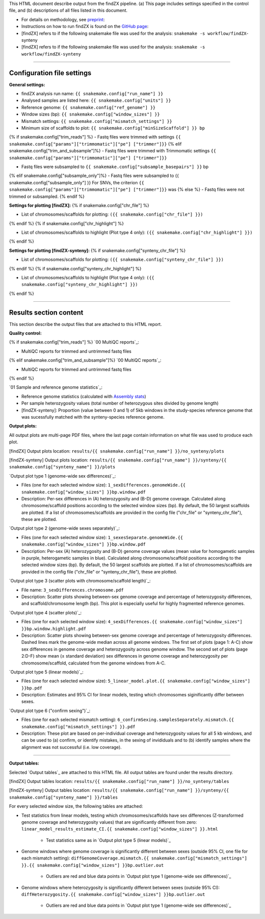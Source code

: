
This HTML document describe output from the findZX pipeline. (a) This page includes settings specified in the control file, and (b) descriptions of all files listed in this document. 

- For details on methodology, see `preprint`_: 


- Instructions on how to run findZX is found on the `GitHub page`_:

- [findZX] refers to if the following snakemake file was used for the analysis: ``snakemake -s workflow/findZX``-synteny

- [findZX] refers to if the following snakemake file was used for the analysis: ``snakemake -s workflow/findZX-synteny``


----

Configuration file settings
*******************************************************

**General settings:**

- findZX analysis run name: ``{{ snakemake.config["run_name"] }}``

- Analysed samples are listed here: ``{{ snakemake.config["units"] }}``

- Reference genome: ``{{ snakemake.config["ref_genome"] }}``

- Window sizes (bp): ``{{ snakemake.config["window_sizes"] }}``

- Mismatch settings: ``{{ snakemake.config["mismatch_settings"] }}``

- Minimum size of scaffolds to plot: ``{{ snakemake.config["minSizeScaffold"] }} bp``


{% if snakemake.config["trim_reads"] %}
- Fastq files were trimmed with settings ``{{ snakemake.config["params"]["trimmomatic"]["pe"] ["trimmer"]}}``
{% elif snakemake.config["trim_and_subsample"]%}
- Fastq files were trimmed with Trimmomatic settings ``{{ snakemake.config["params"]["trimmomatic"]["pe"] ["trimmer"]}}``


- Fastq files were subsampled to ``{{ snakemake.config["subsample_basepairs"] }}`` bp
{% elif snakemake.config["subsample_only"]%}
- Fastq files were subsampled to {{ snakemake.config["subsample_only"] }}
For SNVs, the criterion ``{{ snakemake.config["params"]["trimmomatic"]["pe"] ["trimmer"]}}`` was 
{% else %}
- Fastq files were not trimmed or subsampled.
{% endif %}


**Settings for plotting [findZX]:**
{% if snakemake.config["chr_file"] %}


- List of chromosomes/scaffolds for plotting: ``({{ snakemake.config["chr_file"] }})`` 
{% endif %}
{% if snakemake.config["chr_highlight"] %}


- List of chromosomes/scaffolds to highlight (Plot type 4 only): ``({{ snakemake.config["chr_highlight"] }})`` 
{% endif %}


**Settings for plotting [findZX-synteny]:**
{% if snakemake.config["synteny_chr_file"] %}


- List of chromosomes/scaffolds for plotting: ``({{ snakemake.config["synteny_chr_file"] }})`` 
{% endif %}
{% if snakemake.config["synteny_chr_highlight"] %}

- List of chromosomes/scaffolds to highlight (Plot type 4 only): ``({{ snakemake.config["synteny_chr_highlight"] }})`` 
{% endif %}

----


Results section content
*******************************************************

This section describe the output files that are attached to this HTML report. 


**Quality control:**

{% if snakemake.config["trim_reads"] %}
`00 MultiQC reports`_: 

- MultiQC reports for trimmed and untrimmed fastq files 
{% elif snakemake.config["trim_and_subsample"]%}
`00 MultiQC reports`_: 

- MultiQC reports for trimmed and untrimmed fastq files 
{% endif %}

`01 Sample and reference genome statistics`_: 

- Reference genome statistics (calculated with `Assembly stats`_)

- Per sample heterozygosity values (total number of heterozygous sites divided by genome length)

- [findZX-synteny]: Proportion (value between 0 and 1) of 5kb windows in the study-species reference genome that was sucessfully matched with the synteny-species reference genome. 

**Output plots:**

All output plots are multi-page PDF files, where the last page contain information on what file was used to produce each plot. 

[findZX] Output plots location: ``results/{{ snakemake.config["run_name"] }}/no_synteny/plots`` 

[findZX-synteny] Output plots location:  ``results/{{ snakemake.config["run_name"] }}/synteny/{{ snakemake.config["synteny_name"] }}/plots`` 


`Output plot type 1 (genome-wide sex differences)`_: 

* Files (one for each selected window size): ``1_sexDifferences.genomeWide.{{ snakemake.config["window_sizes"] }}bp.window.pdf``

* Description: Per-sex differences in (A) heterozygosity and (B-D) genome coverage. Calculated along chromosome/scaffold positions according to the selected window sizes (bp). By default, the 50 largest scaffolds are plotted. If a list of chromosomes/scaffolds are provided in the config file ("chr_file" or "synteny_chr_file"), these are plotted.


`Output plot type 2 (genome-wide sexes separately)`_:

* Files (one for each selected window size): ``1_sexesSeparate.genomeWide.{{ snakemake.config["window_sizes"] }}bp.window.pdf``

* Description: Per-sex (A) heterozygosity and (B-D) genome coverage values (mean value for homogametic samples in purple, heterogametic samples in blue). Calculated along chromosome/scaffold positions according to the selected window sizes (bp). By default, the 50 largest scaffolds are plotted. If a list of chromosomes/scaffolds are provided in the config file ("chr_file" or "synteny_chr_file"), these are plotted. 


`Output plot type 3 (scatter plots with chromosome/scaffold length)`_:

* File name: ``3_sexDifferences.chromosome.pdf``

* Description: Scatter plots showing between-sex genome coverage and percentage of heterozygosity differences, and scaffold/chromosome length (bp). This plot is especially useful for highly fragmented reference genomes. 


`Output plot type 4 (scatter plots)`_:

* Files (one for each selected window size): ``4_sexDifferences.{{ snakemake.config["window_sizes"] }}bp.window.highlight.pdf``

* Description: Scatter plots showing between-sex genome coverage and percentage of heterozygosity differences. Dashed lines mark the genome-wide median across all genome windows. The first set of plots (page 1: A-C) show sex differences in genome coverage and heterozygosity across genome window. The second set of plots (page 2:D-F) show mean (± standard deviation) sex differences in genome coverage and heterozygosity per chromosome/scaffold, calculated from the genome windows from A-C.


`Output plot type 5 (linear models)`_:

* Files (one for each selected window size): ``5_linear_model.plot.{{ snakemake.config["window_sizes"] }}bp.pdf``

* Description: Estimates and 95% CI for linear models, testing which chromosomes siginificantly differ between sexes.


`Output plot type 6 ("confirm sexing")`_:

* Files (one for each selected mismatch setting): ``6_confirmSexing.samplesSeparately.mismatch.{{ snakemake.config["mismatch_settings"] }}.pdf`` 

* Description: These plot are based on per-individual coverage and heterozygosity values for all 5 kb windows, and can be used to (a) confirm, or identify mistakes, in the sexing of invididuals and to (b) identify samples where the alignment was not successful (i.e. low coverage).  

----

**Output tables:**

Selected `Output tables`_ are attached to this HTML file. All output tables are found under the results directory. 

[findZX] Output tables location:  ``results/{{ snakemake.config["run_name"] }}/no_synteny/tables``

[findZX-synteny] Output tables location: ``results/{{ snakemake.config["run_name"] }}/synteny/{{ snakemake.config["synteny_name"] }}/tables``

For every selected window size, the following tables are attached:

- Test statistics from linear models, testing which chromosomes/scaffolds have sex differences (Z-transformed genome coverage and heterozygosity values) that are significantly different from zero: ``linear_model_results_estimate_CI.{{ snakemake.config["window_sizes"] }}.html``

	* Test statistics same as in `Output plot type 5 (linear models)`_

- Genome windows where genome coverage is significantly different between sexes (outside 95% CI, one file for each mismatch setting): ``diffGenomeCoverage.mismatch.{{ snakemake.config["mismatch_settings"] }}.{{ snakemake.config["window_sizes"] }}bp.outlier.out``

	* Outliers are red and blue data points in `Output plot type 1 (genome-wide sex differences)`_

- Genome windows where heterozygosity is significantly different between sexes (outside 95% CI): ``diffHeterozygosity.{{ snakemake.config["window_sizes"] }}bp.outlier.out``
 
	* Outliers are red and blue data points in `Output plot type 1 (genome-wide sex differences)`_


.. _preprint: https://www.biorxiv.org/content/10.1101/2021.10.18.464774v1
.. _GitHub page: https://github.com/hsigeman/findZX
.. _BWA mem: http://bio-bwa.sourceforge.net/
.. _Picard: https://broadinstitute.github.io/picard
.. _MultiQC: http://multiqc.info/
.. _Samtools: http://samtools.sourceforge.net/
.. _FastQC: https://www.bioinformatics.babraham.ac.uk/projects/fastqc/
.. _Assembly stats: https://github.com/sanger-pathogens/assembly-stats